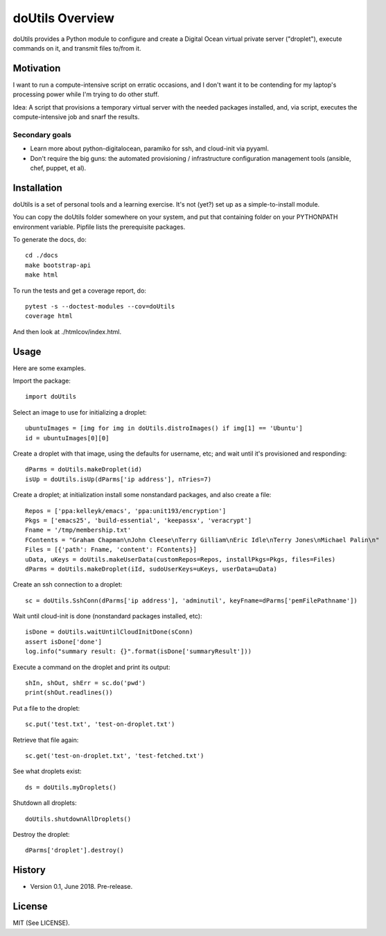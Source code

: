 
doUtils Overview
================

doUtils provides a Python module to configure and create a Digital
Ocean virtual private server ("droplet"), execute commands on it, and
transmit files to/from it.


Motivation
**********

I want to run a compute-intensive script on erratic occasions, and I
don't want it to be contending for my laptop's processing power while
I'm trying to do other stuff.

Idea: A script that provisions a temporary virtual server with the
needed packages installed, and, via script, executes the
compute-intensive job and snarf the results.


Secondary goals
###############

* Learn more about python-digitalocean, paramiko for ssh, and
  cloud-init via pyyaml.

* Don't require the big guns:  the automated provisioning /
  infrastructure configuration management tools (ansible, chef,
  puppet, et al).


Installation
************

doUtils is a set of personal tools and a learning exercise. It's
not (yet?) set up as a simple-to-install module.

You can copy the doUtils folder somewhere on your system, and put that
containing folder on your PYTHONPATH environment variable. Pipfile
lists the prerequisite packages.

To generate the docs, do::

  cd ./docs
  make bootstrap-api
  make html

To run the tests and get a coverage report, do::

    pytest -s --doctest-modules --cov=doUtils
    coverage html

And then look at ./htmlcov/index.html.


Usage
*****

Here are some examples.

Import the package::

    import doUtils

Select an image to use for initializing a droplet::    

    ubuntuImages = [img for img in doUtils.distroImages() if img[1] == 'Ubuntu']
    id = ubuntuImages[0][0]

Create a droplet with that image, using the defaults for username,
etc; and wait until it's provisioned and responding::

    dParms = doUtils.makeDroplet(id)
    isUp = doUtils.isUp(dParms['ip address'], nTries=7)

Create a droplet; at initialization install some nonstandard
packages, and also create a file::

    Repos = ['ppa:kelleyk/emacs', 'ppa:unit193/encryption']
    Pkgs = ['emacs25', 'build-essential', 'keepassx', 'veracrypt']
    Fname = '/tmp/membership.txt'
    FContents = "Graham Chapman\nJohn Cleese\nTerry Gilliam\nEric Idle\nTerry Jones\nMichael Palin\n"
    Files = [{'path': Fname, 'content': FContents}]
    uData, uKeys = doUtils.makeUserData(customRepos=Repos, installPkgs=Pkgs, files=Files)
    dParms = doUtils.makeDroplet(iId, sudoUserKeys=uKeys, userData=uData)
  
Create an ssh connection to a droplet::

    sc = doUtils.SshConn(dParms['ip address'], 'adminutil', keyFname=dParms['pemFilePathname'])

Wait until cloud-init is done (nonstandard packages installed, etc)::

    isDone = doUtils.waitUntilCloudInitDone(sConn)
    assert isDone['done']
    log.info("summary result: {}".format(isDone['summaryResult']))    

Execute a command on the droplet and print its output::

    shIn, shOut, shErr = sc.do('pwd')
    print(shOut.readlines())

Put a file to the droplet::    

    sc.put('test.txt', 'test-on-droplet.txt')

Retrieve that file again::    

    sc.get('test-on-droplet.txt', 'test-fetched.txt')

See what droplets exist::

    ds = doUtils.myDroplets()

Shutdown all droplets::    

    doUtils.shutdownAllDroplets()

Destroy the droplet::    

    dParms['droplet'].destroy()




History
*******

* Version 0.1, June 2018. Pre-release.


License
*******

MIT (See LICENSE).



